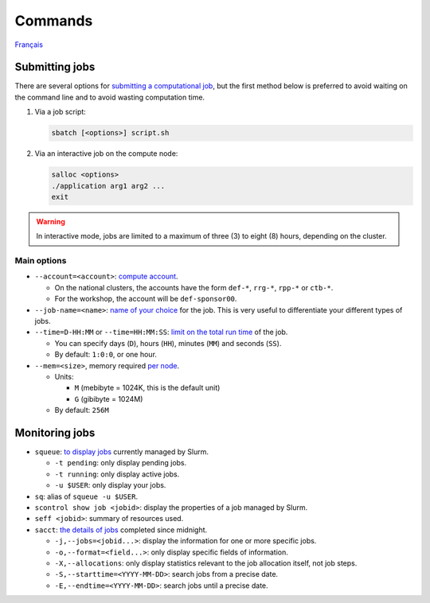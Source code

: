 Commands
========

`Français <../../fr/slurm/commands.html>`_

Submitting jobs
---------------

There are several options for `submitting a computational job
<https://docs.alliancecan.ca/wiki/Running_jobs>`__, but the first method below
is preferred to avoid waiting on the command line and to avoid wasting
computation time.

#. Via a job script:

   .. code-block:: bash

      sbatch [<options>] script.sh

#. Via an interactive job on the compute node:

   .. code-block:: bash

      salloc <options>
      ./application arg1 arg2 ...
      exit

.. warning::

    In interactive mode, jobs are limited to a maximum of three (3) to eight
    (8) hours, depending on the cluster.

Main options
''''''''''''

- ``--account=<account>``:
  `compute account <https://slurm.schedmd.com/sbatch.html#OPT_account>`__.

  - On the national clusters, the accounts have the form ``def-*``,
    ``rrg-*``, ``rpp-*`` or ``ctb-*``.
  - For the workshop, the account will be ``def-sponsor00``.

- ``--job-name=<name>``:
  `name of your choice <https://slurm.schedmd.com/sbatch.html#OPT_job-name>`__
  for the job. This is very useful to differentiate your different types of
  jobs.

- ``--time=D-HH:MM`` or ``--time=HH:MM:SS``:
  `limit on the total run time
  <https://slurm.schedmd.com/sbatch.html#OPT_time>`__ of the job.

  - You can specify days (``D``), hours (``HH``), minutes (``MM``) and seconds
    (``SS``).
  - By default: ``1:0:0``, or one hour.

- ``--mem=<size>``, memory required `per node
  <https://slurm.schedmd.com/sbatch.html#OPT_mem>`__.

  - Units:

    - ``M`` (mebibyte = 1024K, this is the default unit)
    - ``G`` (gibibyte = 1024M)

  - By default: ``256M``

Monitoring jobs
---------------

- ``squeue``: `to display jobs <https://slurm.schedmd.com/squeue.html>`__
  currently managed by Slurm.

  - ``-t pending``: only display pending jobs.
  - ``-t running``: only display active jobs.
  - ``-u $USER``: only display your jobs.

- ``sq``: alias of ``squeue -u $USER``.
- ``scontrol show job <jobid>``: display the properties of a job managed by
  Slurm.
- ``seff <jobid>``: summary of resources used.
- ``sacct``: `the details of jobs <https://slurm.schedmd.com/sacct.html>`__
  completed since midnight.

  - ``-j,--jobs=<jobid...>``: display the information for one or more specific
    jobs.
  - ``-o,--format=<field...>``: only display specific fields of information.
  - ``-X,--allocations``: only display statistics relevant to the job
    allocation itself, not job steps.
  - ``-S,--starttime=<YYYY-MM-DD>``: search jobs from a precise date.
  - ``-E,--endtime=<YYYY-MM-DD>``: search jobs until a precise date.
